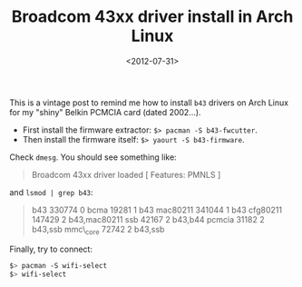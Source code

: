#+TITLE: Broadcom 43xx driver install in Arch Linux

#+DATE: <2012-07-31>

This is a vintage post to remind me how to install =b43= drivers on Arch Linux for my "shiny" Belkin PCMCIA card (dated 2002...).

-  First install the firmware extractor: =$> pacman -S b43-fwcutter=.
-  Then install the firmware itself: =$> yaourt -S b43-firmware=.

Check =dmesg=. You should see something like:

#+BEGIN_QUOTE
  Broadcom 43xx driver loaded [ Features: PMNLS ]
#+END_QUOTE

and =lsmod | grep b43=:

#+BEGIN_QUOTE
  b43 330774 0 bcma 19281 1 b43 mac80211 341044 1 b43 cfg80211 147429 2 b43,mac80211 ssb 42167 2 b43,b44 pcmcia 31182 2 b43,ssb mmc\_core 72742 2 b43,ssb
#+END_QUOTE

Finally, try to connect:

#+BEGIN_SRC sh
    $> pacman -S wifi-select
    $> wifi-select
#+END_SRC
